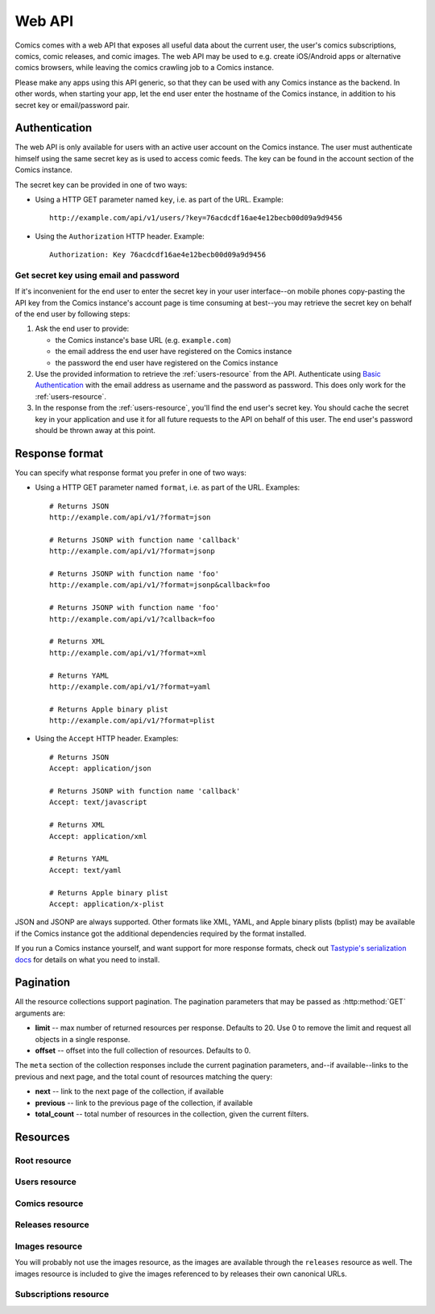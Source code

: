 *******
Web API
*******

Comics comes with a web API that exposes all useful data about the
current user, the user's comics subscriptions, comics, comic releases, and
comic images. The web API may be used to e.g. create iOS/Android apps or
alternative comics browsers, while leaving the comics crawling job to a
Comics instance.

Please make any apps using this API generic, so that they can be used with any
Comics instance as the backend. In other words, when starting your app, let
the end user enter the hostname of the Comics instance, in addition to his
secret key or email/password pair.


Authentication
==============

The web API is only available for users with an active user account on the
Comics instance. The user must authenticate himself using the same
secret key as is used to access comic feeds. The key can be found in the
account section of the Comics instance.

The secret key can be provided in one of two ways:

- Using a HTTP GET parameter named ``key``, i.e. as part of the URL. Example::

      http://example.com/api/v1/users/?key=76acdcdf16ae4e12becb00d09a9d9456

- Using the ``Authorization`` HTTP header. Example::

      Authorization: Key 76acdcdf16ae4e12becb00d09a9d9456


Get secret key using email and password
---------------------------------------

If it's inconvenient for the end user to enter the secret key in your user
interface--on mobile phones copy-pasting the API key from the Comics
instance's account page is time consuming at best--you may retrieve the secret
key on behalf of the end user by following steps:

1. Ask the end user to provide:

   - the Comics instance's base URL (e.g. ``example.com``)

   - the email address the end user have registered on the Comics instance

   - the password the end user have registered on the Comics instance

2. Use the provided information to retrieve the :ref:`users-resource` from the
   API. Authenticate using `Basic Authentication
   <http://en.wikipedia.org/wiki/Basic_access_authentication>`_ with the email
   address as username and the password as password. This does only work for
   the :ref:`users-resource`.

3. In the response from the :ref:`users-resource`, you'll find the end user's
   secret key. You should cache the secret key in your application and use it
   for all future requests to the API on behalf of this user. The end user's
   password should be thrown away at this point.


Response format
===============

You can specify what response format you prefer in one of two ways:

- Using a HTTP GET parameter named ``format``, i.e. as part of the URL.
  Examples::

      # Returns JSON
      http://example.com/api/v1/?format=json

      # Returns JSONP with function name 'callback'
      http://example.com/api/v1/?format=jsonp

      # Returns JSONP with function name 'foo'
      http://example.com/api/v1/?format=jsonp&callback=foo

      # Returns JSONP with function name 'foo'
      http://example.com/api/v1/?callback=foo

      # Returns XML
      http://example.com/api/v1/?format=xml

      # Returns YAML
      http://example.com/api/v1/?format=yaml

      # Returns Apple binary plist
      http://example.com/api/v1/?format=plist

- Using the ``Accept`` HTTP header. Examples::

      # Returns JSON
      Accept: application/json

      # Returns JSONP with function name 'callback'
      Accept: text/javascript

      # Returns XML
      Accept: application/xml

      # Returns YAML
      Accept: text/yaml

      # Returns Apple binary plist
      Accept: application/x-plist

JSON and JSONP are always supported. Other formats like XML, YAML, and Apple
binary plists (bplist) may be available if the Comics instance got the
additional dependencies required by the format installed.

If you run a Comics instance yourself, and want support for more response
formats, check out `Tastypie's serialization docs
<https://django-tastypie.readthedocs.io/en/latest/serialization.html>`_ for
details on what you need to install.


.. _pagination:

Pagination
==========

All the resource collections support pagination. The pagination parameters that
may be passed as :http:method:`GET` arguments are:

- **limit** -- max number of returned resources per response. Defaults to 20.
  Use 0 to remove the limit and request all objects in a single response.

- **offset** -- offset into the full collection of resources. Defaults to 0.

The ``meta`` section of the collection responses include the current pagination
parameters, and--if available--links to the previous and next page, and the
total count of resources matching the query:

- **next** -- link to the next page of the collection, if available

- **previous** -- link to the previous page of the collection, if available

- **total_count** -- total number of resources in the collection, given the
  current filters.


Resources
=========

Root resource
-------------

.. http:get:: /api/v1/

    Lists all available resources, and URLs for their schemas.


.. _users-resource:

Users resource
--------------

.. http:get:: /api/v1/users/

    List of all authenticated users. Not surprisingly, it always has a single result.

    **Example request using secret key**

    .. sourcecode:: http

        GET /api/v1/users/ HTTP/1.1
        Host: example.com
        Accept: application/json
        Authorization: Key 76acdcdf16ae4e12becb00d09a9d9456

    **Example request using Basic Authentication**

    This is the only resource that also accepts `Basic Authentication`_, using
    the user's email address and password. Use the secret key from the response
    for authenticating all future requests to the API.

    .. sourcecode:: http

        GET /api/v1/users/ HTTP/1.1
        Host: example.com
        Accept: application/json
        Authorization: Basic YWxpY2VAZXhhbXBsZS5jb206c2VjcmV0

    **Example response**

    .. sourcecode:: http

        HTTP/1.1 200 OK
        Content-Type: application/json; charset=utf-8

        {
            "meta": {
                "limit": 20,
                "next": null,
                "offset": 0,
                "previous": null,
                "total_count": 1
            },
            "objects": [
                {
                    "date_joined": "2012-04-30T18:39:59+00:00",
                    "email": "alice@example.com",
                    "last_login": "2012-06-09T23:09:54.312109+00:00",
                    "resource_uri": "/api/v1/users/1/",
                    "secret_key": "76acdcdf16ae4e12becb00d09a9d9456"
                }
            ]
        }

    :statuscode 200: no error
    :statuscode 401: authentication/authorization failed


Comics resource
---------------

.. http:get:: /api/v1/comics/

    Lists all available comics. Supports :ref:`pagination`.

    **Example request**

    .. sourcecode:: http

        GET /api/v1/comics/?slug=xkcd HTTP/1.1
        Host: example.com
        Accept: application/json
        Authorization: Key 76acdcdf16ae4e12becb00d09a9d9456

    **Example response**

    .. sourcecode:: http

        HTTP/1.1 200 OK
        Content-Type: application/json; charset=utf-8

        {
            "meta": {
                "limit": 20,
                "next": null,
                "offset": 0,
                "previous": null,
                "total_count": 1
            },
            "objects": [
                {
                    "active": true,
                    "added": "0001-01-01T00:00:00+00:00",
                    "end_date": null,
                    "id": "18",
                    "language": "en",
                    "name": "xkcd",
                    "resource_uri": "/api/v1/comics/18/",
                    "rights": "Randall Munroe, CC BY-NC 2.5",
                    "slug": "xkcd",
                    "start_date": "2005-05-29",
                    "url": "http://www.xkcd.com/"
                }
            ]
        }

    :query subscribed: only include comics the authorized user is subscribed to
        if ``true``, or unsubscribed to if ``false``
    :query active: only include active comics (``true``) or inactive comics
        (``false``)
    :query language: only include comics with the exact language, e.g. ``en``
    :query name: only include comics with matching name. Queries like
        ``name__startswith=Dilbert`` and ``name__iexact=XkcD`` are supported.
    :query slug: only include comics with matching slug. Queries like
        ``slug__contains=kc`` and ``slug__endswith=db`` are supported.

    :statuscode 200: no error
    :statuscode 400: bad request, e.g. unknown filter used
    :statuscode 401: authentication/authorization failed

.. http:get:: /api/v1/comics/(int:comic_id)/

    Show a specific comic looked up by comic ID.

    **Example request**

    .. sourcecode:: http

        GET /api/v1/comics/18/ HTTP/1.1
        Host: example.com
        Accept: application/json
        Authorization: Key 76acdcdf16ae4e12becb00d09a9d9456

    **Example response**

    .. sourcecode:: http

        HTTP/1.1 200 OK
        Content-Type: application/json; charset=utf-8

        {
            "active": true,
            "added": "0001-01-01T00:00:00+00:00",
            "end_date": null,
            "id": "18",
            "language": "en",
            "name": "xkcd",
            "resource_uri": "/api/v1/comics/18/",
            "rights": "Randall Munroe, CC BY-NC 2.5",
            "slug": "xkcd",
            "start_date": "2005-05-29",
            "url": "http://www.xkcd.com/"
        }

    :param comic_id: the comic ID

    :statuscode 200: no error
    :statuscode 401: authentication/authorization failed
    :statuscode 404: comic not found


Releases resource
-----------------

.. http:get:: /api/v1/releases/

    Lists all available releases, last fetched first. Supports
    :ref:`pagination`.

    **Example request**

    .. sourcecode:: http

        GET /api/v1/releases/?comic__slug=xkcd&limit=2 HTTP/1.1
        Host: example.com
        Accept: application/json
        Authorization: Key 76acdcdf16ae4e12becb00d09a9d9456

    **Example response**

    .. sourcecode:: http

        HTTP/1.1 200 OK
        Content-Type: application/json; charset=utf-8

        {
            "meta": {
                "limit": 2,
                "next": "/api/v1/releases/?limit=2&key=76acdcdf16ae4e12becb00d09a9d9456&format=json&comic__slug=xkcd&offset=2",
                "offset": 0,
                "previous": null,
                "total_count": 1104
            },
            "objects": [
                {
                    "comic": "/api/v1/comics/18/",
                    "fetched": "2012-10-08T04:03:56.411028+00:00",
                    "id": "147708",
                    "images": [
                        {
                            "checksum": "605d9a6d415676a21ee286fe2b369f58db62c397bfdfa18710b96dcbbcc4df12",
                            "fetched": "2012-10-08T04:03:56.406586+00:00",
                            "file": "https://static.example.com/media/xkcd/6/605d9a6d415676a21ee286fe2b369f58db62c397bfdfa18710b96dcbbcc4df12.png",
                            "height": 365,
                            "id": "151937",
                            "resource_uri": "/api/v1/images/151937/",
                            "text": "Facebook, Apple, and Google all got away with their monopolist power grabs because they don't have any 'S's in their names for critics to snarkily replace with '$'s.",
                            "title": "Microsoft",
                            "width": 278
                        }
                    ],
                    "pub_date": "2012-10-08",
                    "resource_uri": "/api/v1/releases/147708/"
                },
                {
                    "comic": "/api/v1/comics/18/",
                    "fetched": "2012-10-05T05:03:33.744355+00:00",
                    "id": "147172",
                    "images": [
                        {
                            "checksum": "6d1b67d3dc00d362ddb5b5e8f1c3f174926d2998ca497e8737ff8b74e7100997",
                            "fetched": "2012-10-05T05:03:33.737231+00:00",
                            "file": "https://static.example.com/media/xkcd/6/6d1b67d3dc00d362ddb5b5e8f1c3f174926d2998ca497e8737ff8b74e7100997.png",
                            "height": 254,
                            "id": "151394",
                            "resource_uri": "/api/v1/images/151394/",
                            "text": "According to my mom, my first word was (looking up at the sky) 'Wow!'",
                            "title": "My Sky",
                            "width": 713
                        }
                    ],
                    "pub_date": "2012-10-05",
                    "resource_uri": "/api/v1/releases/147172/"
                }
            ]
        }

    :query subscribed: only include releases the authorized user is subscribed
        to if ``true``, or unsubscribed to if ``false``
    :query comic: only include releases with matching comic. All filters on the
        comic resource may be used, e.g. ``comic__slug=xkcd``.
    :query images: only include releases with matching image. All filters on
        the image resource may be used, e.g. ``images__height__gt=1000``.
    :query pub_date: only include releases with pub_date matching. Date range
        queries, like ``pub_date__year=2011`` or
        ``pub_date__gte=2011-01-01&pub_date__lte=2011-12-31``, are supported.
    :query fetched: only include releases with fetched matching. Date range
        queries are supported.

    :statuscode 200: no error
    :statuscode 400: bad request, e.g. unknown filter used
    :statuscode 401: authentication/authorization failed

.. http:get:: /api/v1/releases/(int:release_id)/

    Show a specific release looked up by release ID.

    **Example request**

    .. sourcecode:: http

        GET /api/v1/releases/147708/ HTTP/1.1
        Host: example.com
        Accept: application/json
        Authorization: Key 76acdcdf16ae4e12becb00d09a9d9456

    **Example response**

    .. sourcecode:: http

        HTTP/1.1 200 OK
        Content-Type: application/json; charset=utf-8

        {
            "comic": "/api/v1/comics/18/",
            "fetched": "2012-10-08T04:03:56.411028+00:00",
            "id": "147708",
            "images": [
                {
                    "checksum": "605d9a6d415676a21ee286fe2b369f58db62c397bfdfa18710b96dcbbcc4df12",
                    "fetched": "2012-10-08T04:03:56.406586+00:00",
                    "file": "https://static.example.com/media/xkcd/6/605d9a6d415676a21ee286fe2b369f58db62c397bfdfa18710b96dcbbcc4df12.png",
                    "height": 365,
                    "id": "151937",
                    "resource_uri": "/api/v1/images/151937/",
                    "text": "Facebook, Apple, and Google all got away with their monopolist power grabs because they don't have any 'S's in their names for critics to snarkily replace with '$'s.",
                    "title": "Microsoft",
                    "width": 278
                }
            ],
            "pub_date": "2012-10-08",
            "resource_uri": "/api/v1/releases/147708/"
        }

    :param release_id: the release ID

    :statuscode 200: no error
    :statuscode 401: authentication/authorization failed
    :statuscode 404: release not found


Images resource
---------------

You will probably not use the images resource, as the images are available
through the ``releases`` resource as well. The images resource is included to
give the images referenced to by releases their own canonical URLs.

.. http:get:: /api/v1/images/

    Lists all images. Supports :ref:`pagination`.

    :query fetched: only include images with fetched matching. Date range
        queries are supported.
    :query title: only include images with matching title. Queries like
        ``title__icontains=cake`` are supported.
    :query text: only include images with matching text. Queries like
        ``text__icontains=lies`` are supported.
    :query height: only include images with height matching. Integer range
        queries, like ``height__gt=1000`` are supported.
    :query width: only include images with width matching. Integer range
        queries are supported.

    :statuscode 200: no error
    :statuscode 400: bad request, e.g. unknown filter used
    :statuscode 401: authentication/authorization failed


.. http:get:: /api/v1/images/(int:image_id)/

    Show a specific image looked up by image ID.

    :param image_id: the image ID

    :statuscode 200: no error
    :statuscode 401: authentication/authorization failed
    :statuscode 404: image not found


Subscriptions resource
----------------------

.. http:get:: /api/v1/subscriptions/

    List all the authenticated user's comic subscriptions. Supports
    :ref:`pagination`.

    **Example request**

    .. sourcecode:: http

        GET /api/v1/subscriptions/?comic__slug=xkcd HTTP/1.1
        Host: example.com
        Accept: application/json
        Authorization: Key 76acdcdf16ae4e12becb00d09a9d9456

    **Example response**

    .. sourcecode:: http

        HTTP/1.1 200 OK
        Content-Type: application/json; charset=utf-8

        {
            "meta": {
                "limit": 20,
                "next": null,
                "offset": 0,
                "previous": null,
                "total_count": 1
            },
            "objects": [
                {
                    "comic": "/api/v1/comics/18/",
                    "id": "2",
                    "resource_uri": "/api/v1/subscriptions/2/"
                }
            ]
        }

    :query comic: only include releases with matching comic. All filters on the
        comic resource may be used, e.g. ``comic__slug=xkcd``.

    :statuscode 200: no error
    :statuscode 401: authentication/authorization failed

.. http:post:: /api/v1/subscriptions/

    Subscribe the authenticated user to the given comic.

    **Example request**

    Note that the request specifies the ``Content-Type`` since it includes a
    body with JSON.

    .. sourcecode:: http

        POST /api/v1/subscriptions/ HTTP/1.1
        Host: example.com
        Accept: application/json
        Authorization: Key 76acdcdf16ae4e12becb00d09a9d9456
        Content-Type: application/json

        {
            "comic": "/api/v1/comics/18/"
        }

    **Example response**

    .. sourcecode:: http

        HTTP/1.1 201 CREATED
        Content-Type: text/html; charset=utf-8
        Location: https://example.com/api/v1/subscriptions/4/

    :statuscode 201: no error, object was created, see ``Location`` header
    :statuscode 401: authentication/authorization failed
    :statuscode 500: if the request cannot be processed, e.g. because the
        subscription already exists

.. http:patch:: /api/v1/subscriptions/

    Do bulk updates of subscriptions: e.g. create and delete multiple
    subscriptions with a single request.

    If any part of the bulk update fails, all changes are rolled back.

    **Example request**

    .. sourcecode:: http

        PATCH /api/v1/subscriptions/ HTTP/1.1
        Host: example.com
        Accept: application/json
        Authorization: Key 76acdcdf16ae4e12becb00d09a9d9456
        Content-Type: application/json

        {
            "objects": [
                {
                    "comic": "/api/v1/comics/19/"
                },
                {
                    "comic": "/api/v1/comics/20/"
                }
            ],
            "deleted_objects": [
                "/api/v1/subscriptions/4/",
                "/api/v1/subscriptions/5/"
            ]
        }

    **Example response**

    .. sourcecode:: http

        HTTP/1.1 202 ACCEPTED
        Content-Length: 0
        Content-Type: text/html; charset=utf-8

    :statuscode 202: no error, changes was accepted, use :http:method:`GET` to
        see the changes
    :statuscode 401: authentication/authorization failed
    :statuscode 500: if the request cannot be processed, e.g. because a
        subscription already exists

.. http:get:: /api/v1/subscriptions/(int:subscription_id)/

    Show one of the authenticated user's comic subscriptions looked up by
    subscription ID.

    **Example request**

    .. sourcecode:: http

        GET /api/v1/subscriptions/2/ HTTP/1.1
        Host: example.com
        Accept: application/json
        Authorization: Key 76acdcdf16ae4e12becb00d09a9d9456

    **Example response**

    .. sourcecode:: http

        HTTP/1.1 200 OK
        Content-Type: application/json; charset=utf-8

        {
            "comic": "/api/v1/comics/18/",
            "id": "2",
            "resource_uri": "/api/v1/subscriptions/2/"
        }

    :param subscription_id: the subscription ID

    :statuscode 200: no error
    :statuscode 401: authentication/authorization failed
    :statuscode 404: subscription not found

.. http:delete:: /api/v1/subscriptions/(int:subscription_id)/

    Unsubscribe the authenticated user from the given comic.

    **Example request**

    .. sourcecode:: http

        DELETE /api/v1/subscriptions/17/ HTTP/1.1
        Host: example.com
        Accept: application/json
        Authorization: Key 76acdcdf16ae4e12becb00d09a9d9456

    **Example response**

    .. sourcecode:: http

        HTTP/1.1 204 NO CONTENT
        Content-Length: 0
        Content-Type: text/html; charset=utf-8

    :param subscription_id: the subscription ID

    :statuscode 204: no error, and no content returned
    :statuscode 401: authentication/authorization failed
    :statuscode 404: subscription not found
